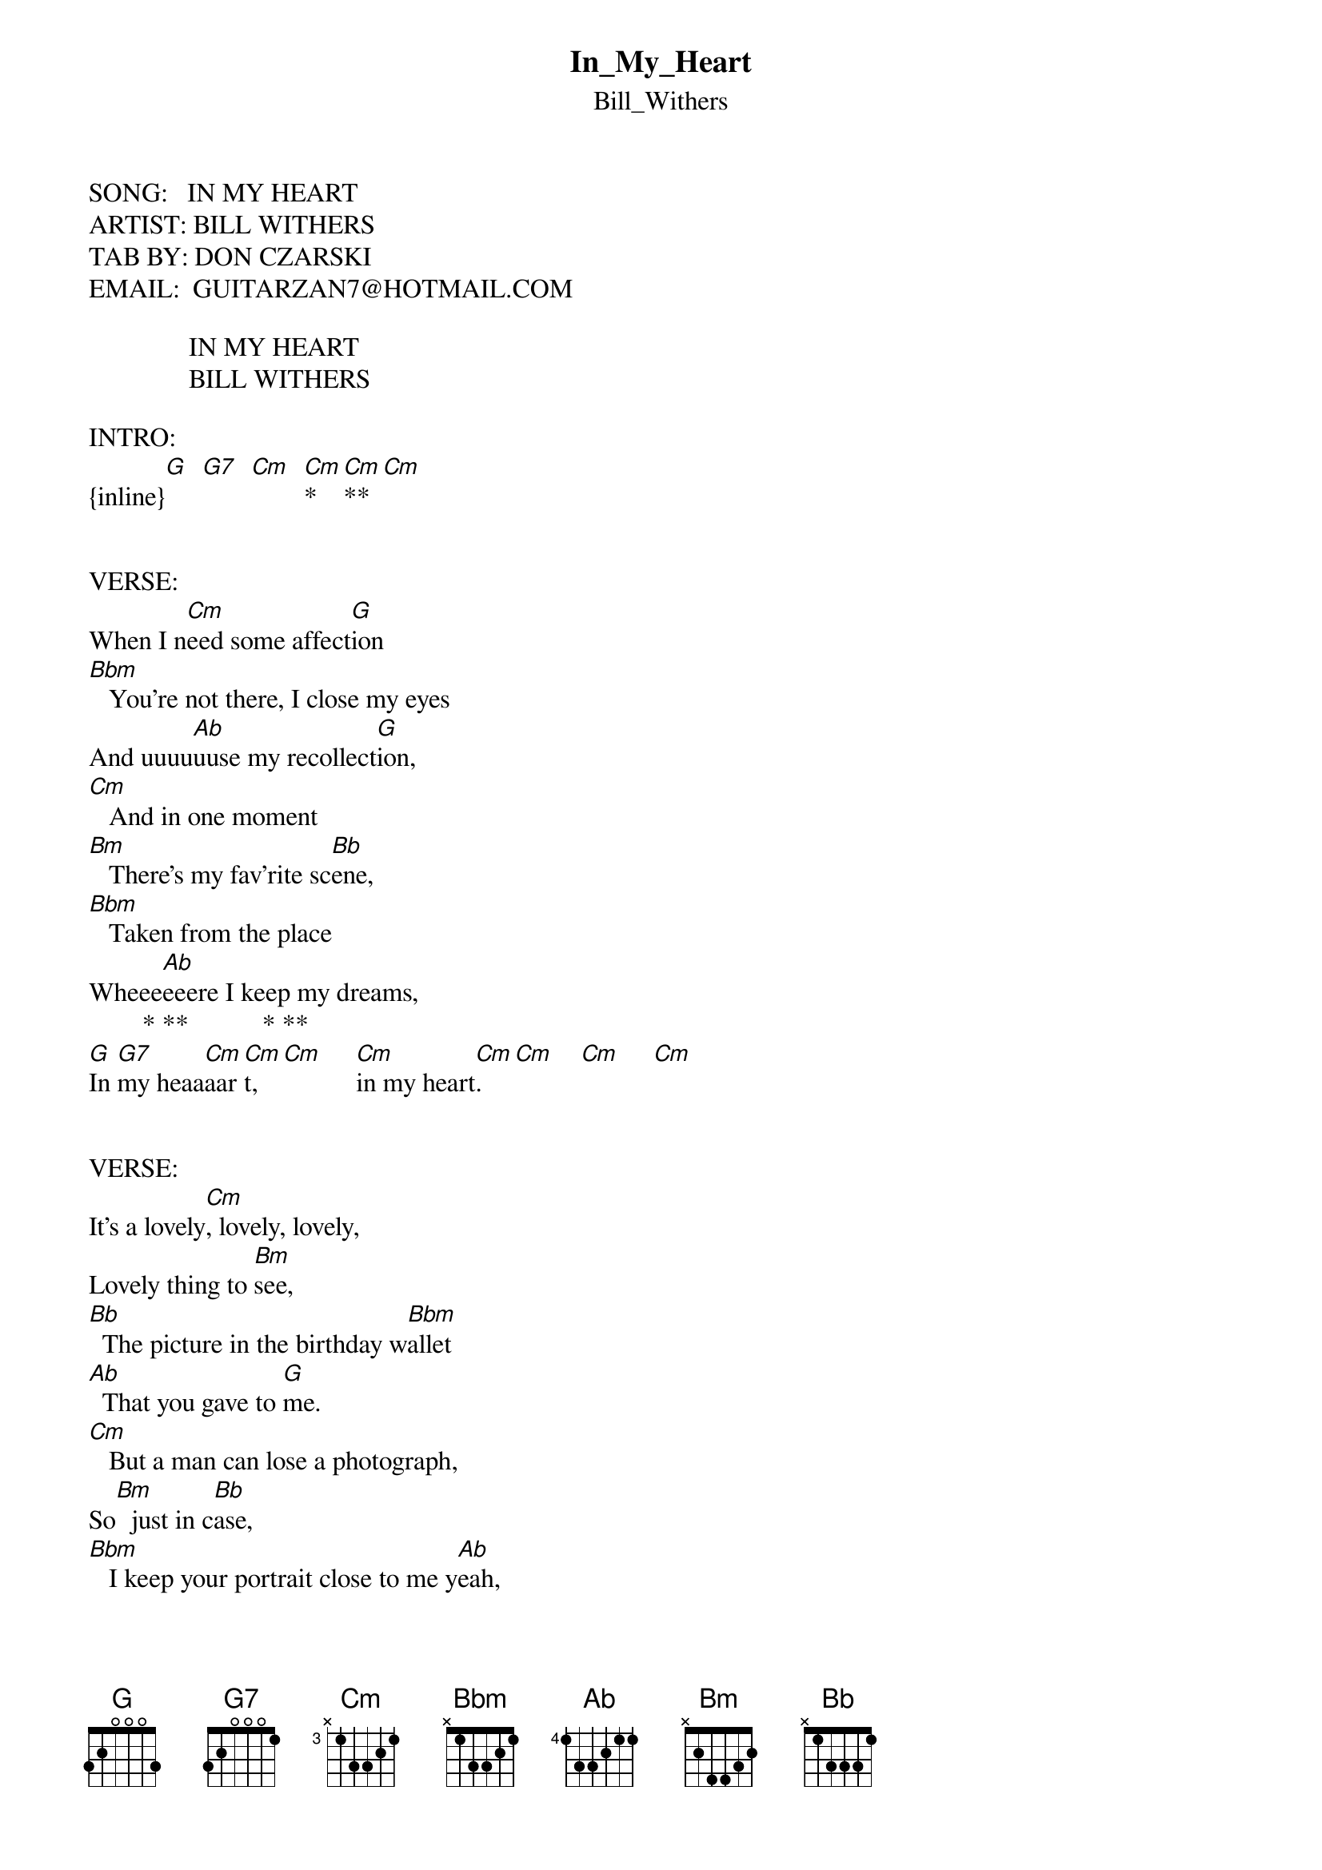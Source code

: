 {t: In_My_Heart}
{st: Bill_Withers}
SONG:   IN MY HEART
ARTIST: BILL WITHERS
TAB BY: DON CZARSKI
EMAIL:  GUITARZAN7@HOTMAIL.COM

               IN MY HEART
               BILL WITHERS

INTRO:
{inline}[G]  [G7]  [Cm]  [Cm]* [Cm]** [Cm]


VERSE:
When I n[Cm]eed some affect[G]ion    
[Bbm]   You're not there, I close my eyes
And uuuu[Ab]uuse my recollect[G]ion,
[Cm]   And in one moment   
[Bm]   There's my fav'rite sc[Bb]ene,
[Bbm]   Taken from the place  
Wheee[Ab]eeere I keep my dreams,
        * **           * **   
[G]In [G7]my heaa[Cm]aar[Cm]t,  [Cm]     [Cm]in my heart[Cm].  [Cm]    [Cm]     [Cm]


VERSE:
It's a lovely[Cm], lovely, lovely, 
Lovely thing to [Bm]see,
[Bb]  The picture in the birthday w[Bbm]allet  
[Ab]  That you gave to [G]me.
[Cm]   But a man can lose a photograph, 
So[Bm]  just in c[Bb]ase,
[Bbm]   I keep your portrait close to me y[Ab]eah, 

In a special place,
[G]In m[G7]yyyyyyyyyyyyyyyyyyyyyyyyy
                   * **            
Heaaaaaaaaaaaaaaaa[Cm]aaa[Cm]rt, [Cm]     [Cm]
               * ** 
In my heaaaaaa[Cm]aar[Cm]t,  [Cm]     [Cm]
         * ** 
In my he[Cm]art[Cm],   [Cm]     [Cm]
                  * ** 
In my heaaaaaaaaa[Cm]aaa[Cm]aart[Cm],    [Cm]
          * **                                      
In my hea[Cm]rt.[Cm]    [Cm]     [Cm]
                       * ** 
Hey, hey, in my heaaaa[Cm]aaa[Cm]aaaa[Cm]aart,[Cm] 
                * ** 
In my heaaaaaaa[Cm]aaa[Cm]aaar[Cm]t, He[Cm]y


PLAYED THIS WAY:
    
      *  **
E -[Cm]3-  -[Cm]3-   [Cm]-3-
B -4-  -4-   -3-
G -5-  -5-   -5-
D -5-  -3-   -3-
A -3-  -3-   -3-
E -3-  -5-   -4-


ACTUAL CHORD NAMES:

{inline}[Cm]* = [F9/A]
{inline}[Cm]** = Fmin6/9/[Ab]
